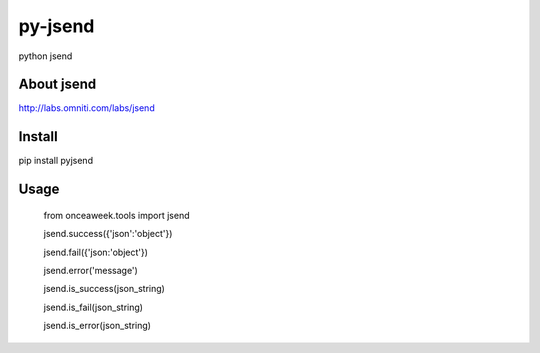 py-jsend
========
python jsend

About jsend
-----------
http://labs.omniti.com/labs/jsend


Install
-------
pip install pyjsend

Usage
-----

 from onceaweek.tools import jsend
 
 jsend.success({'json':'object'})
 
 jsend.fail({'json:'object'})
 
 jsend.error('message')
 
 jsend.is_success(json_string)
 
 jsend.is_fail(json_string)
 
 jsend.is_error(json_string)
